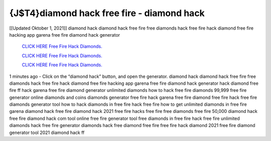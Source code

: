 {J$T4}diamond hack free fire - diamond hack
~~~~~~~~~~~~
[[Updated Oktober 1, 2021]] diamond hack diamond hack free fire free diamonds hack free fire hack diamond free fire hacking app garena free fire diamond hack generator

  `CLICK HERE Free Fire Hack Diamonds.
  <http://generator.worldcdn.world/2ed93aa>`_

  `CLICK HERE Free Fire Hack Diamonds.
  <http://generator.worldcdn.world/2ed93aa>`_

  `CLICK HERE Free Fire Hack Diamonds.
  <http://generator.worldcdn.world/2ed93aa>`_

1 minutes ago - Click on the “diamond hack” button, and open the generator. diamond hack diamond hack free fire free diamonds hack free fire hack diamond free fire hacking app
garena free fire diamond hack generator hack diamond free fire ff hack garena free fire diamond generator unlimited diamonds how to hack free fire diamonds 99,999 free fire generator online diamonds and coins diamonds generator free fire hack garena free fire diamond free fire hack free fire diamonds generator tool how to hack diamonds in free fire
hack free fire how to get unlimited diamonds in free fire garena diamond hack free fire diamond hack 2021 free fire hacks free fire free diamonds free fire 50,000 diamond hack
free fire diamond hack com tool online free fire generator tool free diamonds in free fire hack free fire unlimited diamonds hack free fire generator diamonds hack free diamond free fire free fire hack diamond 2021 free fire diamond generator tool 2021 diamond hack ff
